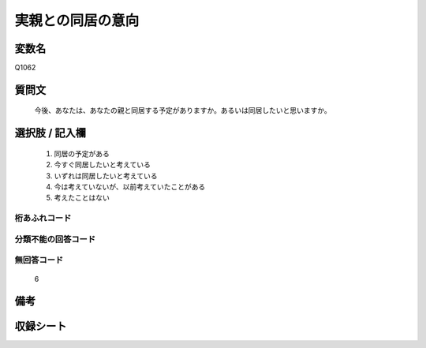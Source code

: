 .. title:: Q1062
.. rst-cllass:: item
====================================================================================================
実親との同居の意向
====================================================================================================

.. rst-class:: varname
変数名
==================

Q1062

.. rst-class:: question
質問文
==================


   今後、あなたは、あなたの親と同居する予定がありますか。あるいは同居したいと思いますか。



.. rst-class:: answer
選択肢 / 記入欄
======================

  
     1. 同居の予定がある
  
     2. 今すぐ同居したいと考えている
  
     3. いずれは同居したいと考えている
  
     4. 今は考えていないが、以前考えていたことがある
  
     5. 考えたことはない
  



.. rst-class:: overflow
桁あふれコード
-------------------------------
  


.. rst-class:: not_available
分類不能の回答コード
-------------------------------------
  


.. rst-class:: not_available
無回答コード
-------------------------------------
  6


.. rst-class:: bikou
備考
==================



.. rst-class:: include_sheet
収録シート
=======================================
.. hlist::
   :columns: 3
   
   
   * p12_3
   
   


.. index:: Q1062